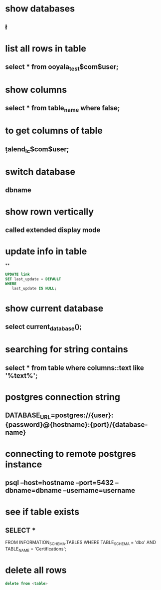 * show databases
** \l
* list all rows in table
** select * from ooyala_test$com$user;
* show columns
** select * from table_name where false;
* to get columns of table
** \d  talend_lc$com$user;
* switch database
** \connect dbname
* show rown vertically
** \x
** called extended display mode
* update info in table
**
#+BEGIN_SRC sql
UPDATE link
SET last_update = DEFAULT
WHERE
   last_update IS NULL;
#+END_SRC

* show current database
** select current_database();
* searching for string contains
** select * from table where columns::text like '%text%';
* postgres connection string
** DATABASE_URL=postgres://{user}:{password}@{hostname}:{port}/{database-name}
* connecting to remote postgres instance
** psql --host=hostname --port=5432   --dbname=dbname --username=username
* see if table exists
** SELECT *
FROM INFORMATION_SCHEMA.TABLES
WHERE TABLE_SCHEMA = 'dbo'
AND TABLE_NAME = 'Certifications';
* delete all rows
#+BEGIN_SRC sql
delete from <table>
#+END_SRC
